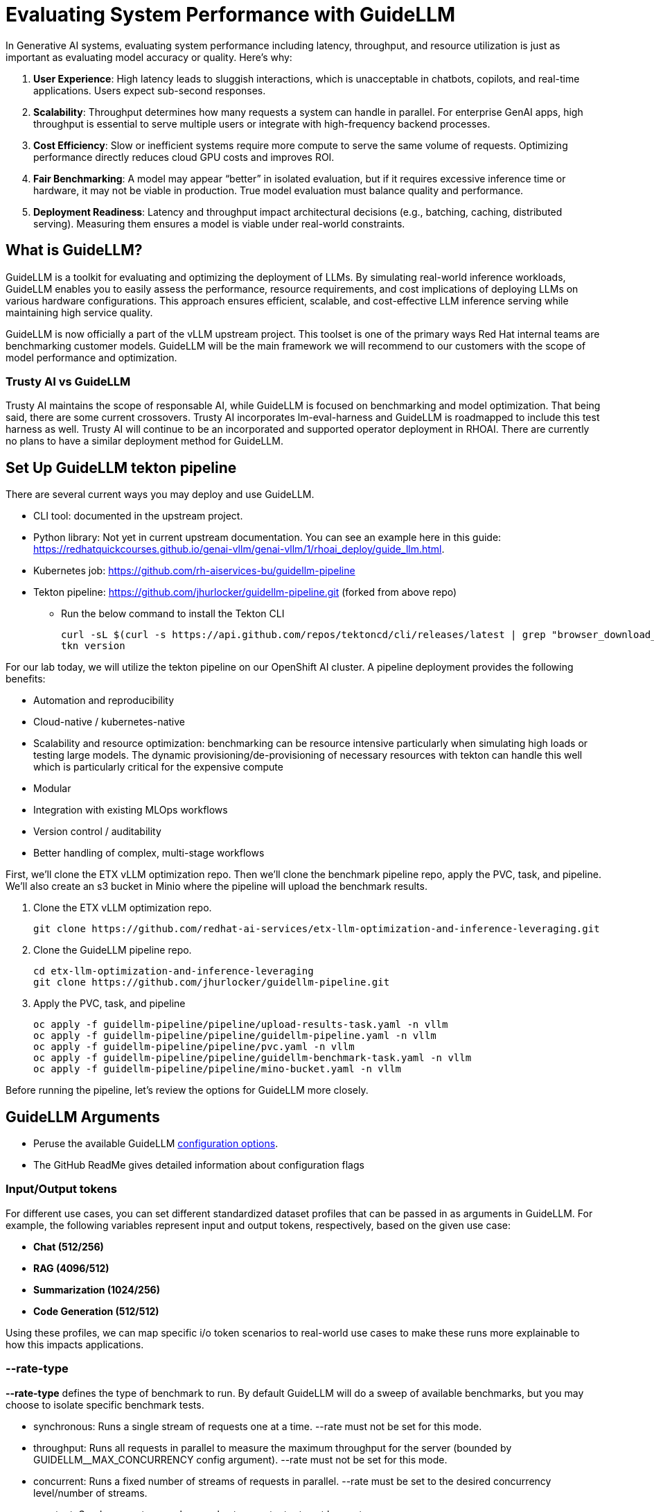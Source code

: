 :imagesdir: ../assets/images

[#eval-performance]
# Evaluating System Performance with GuideLLM

In Generative AI systems, evaluating system performance including latency, throughput, and resource utilization is just as important as evaluating model accuracy or quality. Here's why:

. **User Experience**: High latency leads to sluggish interactions, which is unacceptable in chatbots, copilots, and real-time applications. Users expect sub-second responses.

. **Scalability**: Throughput determines how many requests a system can handle in parallel. For enterprise GenAI apps, high throughput is essential to serve multiple users or integrate with high-frequency backend processes.

. **Cost Efficiency**: Slow or inefficient systems require more compute to serve the same volume of requests. Optimizing performance directly reduces cloud GPU costs and improves ROI.

. **Fair Benchmarking**: A model may appear “better” in isolated evaluation, but if it requires excessive inference time or hardware, it may not be viable in production. True model evaluation must balance quality and performance.

. **Deployment Readiness**: Latency and throughput impact architectural decisions (e.g., batching, caching, distributed serving). Measuring them ensures a model is viable under real-world constraints.

## What is GuideLLM?

GuideLLM is a toolkit for evaluating and optimizing the deployment of LLMs. By simulating real-world inference workloads, GuideLLM enables you to easily assess the performance, resource requirements, and cost implications of deploying LLMs on various hardware configurations. This approach ensures efficient, scalable, and cost-effective LLM inference serving while maintaining high service quality.

GuideLLM is now officially a part of the vLLM upstream project. This toolset is one of the primary ways Red Hat internal teams are benchmarking customer models. GuideLLM will be the main framework we will recommend to our customers with the scope of model performance and optimization. 

### Trusty AI vs GuideLLM

Trusty AI maintains the scope of responsable AI, while GuideLLM is focused on benchmarking and model optimization. That being said, there are some current crossovers. Trusty AI incorporates lm-eval-harness and GuideLLM is roadmapped to include this test harness as well. Trusty AI will continue to be an incorporated and supported operator deployment in RHOAI. There are currently no plans to have a similar deployment method for GuideLLM. 

## Set Up GuideLLM tekton pipeline

There are several current ways you may deploy and use GuideLLM.

* CLI tool: documented in the upstream project.
* Python library: Not yet in current upstream documentation. You can see an example here in this guide: https://redhatquickcourses.github.io/genai-vllm/genai-vllm/1/rhoai_deploy/guide_llm.html. 
* Kubernetes job: https://github.com/rh-aiservices-bu/guidellm-pipeline 
* Tekton pipeline: https://github.com/jhurlocker/guidellm-pipeline.git (forked from above repo) 
** Run the below command to install the Tekton CLI
+
[source,console,role=execute,subs=attributes+]
----
curl -sL $(curl -s https://api.github.com/repos/tektoncd/cli/releases/latest | grep "browser_download_url.*_Linux_x86_64.tar.gz" | cut -d '"' -f 4) | sudo tar -xz -C /usr/local/bin tkn
tkn version
----

For our lab today, we will utilize the tekton pipeline on our OpenShift AI cluster. A pipeline deployment provides the following benefits:

* Automation and reproducibility
* Cloud-native / kubernetes-native
* Scalability and resource optimization: benchmarking can be resource intensive particularly when simulating high loads or testing large models. The dynamic provisioning/de-provisioning of necessary resources with tekton can handle this well which is particularly critical for the expensive compute
* Modular
* Integration with existing MLOps workflows
* Version control / auditability
* Better handling of complex, multi-stage workflows

First, we'll clone the ETX vLLM optimization repo. Then we'll clone the benchmark pipeline repo, apply the PVC, task, and pipeline. We'll also create an s3 bucket in Minio where the pipeline will upload the benchmark results.

. Clone the ETX vLLM optimization repo.
+
[source,console,role=execute,subs=attributes+]
----
git clone https://github.com/redhat-ai-services/etx-llm-optimization-and-inference-leveraging.git
----

. Clone the GuideLLM pipeline repo.
+
[source,console,role=execute,subs=attributes+]
----
cd etx-llm-optimization-and-inference-leveraging
git clone https://github.com/jhurlocker/guidellm-pipeline.git 
----

. Apply the PVC, task, and pipeline
+
[source,console,role=execute,subs=attributes+]
----
oc apply -f guidellm-pipeline/pipeline/upload-results-task.yaml -n vllm
oc apply -f guidellm-pipeline/pipeline/guidellm-pipeline.yaml -n vllm
oc apply -f guidellm-pipeline/pipeline/pvc.yaml -n vllm
oc apply -f guidellm-pipeline/pipeline/guidellm-benchmark-task.yaml -n vllm
oc apply -f guidellm-pipeline/pipeline/mino-bucket.yaml -n vllm
----

Before running the pipeline, let's review the options for GuideLLM more closely.

## GuideLLM Arguments

* Peruse the available GuideLLM https://github.com/neuralmagic/guidellm?tab=readme-ov-file#configurations[configuration options]. 
* The GitHub ReadMe gives detailed information about configuration flags

### Input/Output tokens
For different use cases, you can set different standardized dataset profiles that can be passed in as arguments in GuideLLM. For example, the following variables represent input and output tokens, respectively, based on the given use case: 

* **Chat (512/256)**
* **RAG (4096/512)**
* **Summarization (1024/256)**
* **Code Generation (512/512)**

Using these profiles, we can map specific i/o token scenarios to real-world use cases to make these runs more explainable to how this impacts applications.

### --rate-type

**--rate-type** defines the type of benchmark to run. By default GuideLLM will do a sweep of available benchmarks, but you may choose to isolate specific benchmark tests. 

* synchronous: Runs a single stream of requests one at a time. --rate must not be set for this mode.
* throughput: Runs all requests in parallel to measure the maximum throughput for the server (bounded by GUIDELLM__MAX_CONCURRENCY config argument). --rate must not be set for this mode.
* concurrent: Runs a fixed number of streams of requests in parallel. --rate must be set to the desired concurrency level/number of streams.
* constant: Sends requests asynchronously at a constant rate set by --rate.
* poisson: Sends requests at a rate following a Poisson distribution with the mean set by --rate.
* sweep: Automatically determines the minimum and maximum rates the server can support by running synchronous and throughput benchmarks, and then runs a series of benchmarks equally spaced between the two rates. The number of benchmarks is set by --rate (default is 10).

### --data

GuideLLM has a default dataset it uses if you do not specify anything specific. However, the dataset you use should align with the customer use case you are working on.

## Use-Case Specific Data Requirements

### Training vs Production Data

**This training uses emulated data** for consistency:
```json
{"type":"emulated","prompt_tokens":512,"output_tokens":128}
```

**For client engagements**, use representative data for accurate performance evaluation.

### Why Client Data Matters

Real workloads differ significantly from stock data:

- **Token distribution**: Customer support (50-200 tokens typical) vs RAG (4K+ tokens)
- **Response variability**: Fixed 128 tokens vs 50-800 token range in production
- **Processing patterns**: Math reasoning vs creative writing stress different components

**Performance Impact**: Real data typically shows 25-40% higher latency variance and 2-5x difference in P99 metrics.

### Production Evaluation Approach

1. **Baseline**: Use stock data for initial estimates
2. **Validation**: Test with client sample data
3. **Production**: Use historical logs for final sizing

**Client Data Collection**:
```json
{
  "type": "file",
  "path": "/path/to/client_sample.jsonl",
  "sample_size": 1000
}
```

### Technical Consulting Guidelines

**During Discovery**:
- Request sample queries (80% typical usage)
- Identify peak patterns and edge cases

**During PoC**:
- Start with stock data for baseline
- Compare with client data to quantify differences
- Plan 20-30% performance buffer

**Stock Data Limitations**:
- **Tests well**: Infrastructure capacity, relative comparisons, scaling
- **Misses**: Real workload complexity, traffic variations, domain-specific patterns

**Key Takeaway**: Stock data for learning; client data for production recommendations.

## Execute the pipeline

Set your external model inference endpoint

[source,console,role=execute,subs=attributes+]
----
export INFERENCE_ENDPOINT=$(oc get inferenceservice granite-8b -n vllm -o jsonpath='{.status.url}')
----

Run the pipeline with necessary parameters in a terminal. Accept the defaults when prompted. If you chose a different model adjust the *target* parameter. 

[source,console,role=execute,subs=attributes+]
----
tkn pipeline start guidellm-benchmark-pipeline -n vllm \
  --param target=$INFERENCE_ENDPOINT/v1 \
  --param model-name="granite-8b" \               
  --param processor="ibm-granite/granite-3.3-8b-instruct" \       
  --param data-config="prompt_tokens=512,output_tokens=128" \
  --param max-seconds="30" \
  --param huggingface-token="" \
  --param api-key="" \
  --param rate="2" \
  --param rate-type="sweep" \
  --param max-concurrency="10" \
  --workspace name=shared-workspace,claimName=guidellm-output-pvc  
----

Download the benchmark results from the *guidellm-benchmark* bucket in Minio and open the *benchmark-<TIMESTAMP>.txt* in a text editor.

Get the route to the Minio UI. The login is *_admin/admin123_*

[source,console,role=execute,subs=attributes+]
----
oc get route minio-ui -n ic-shared-minio -o jsonpath='{.spec.host}'
----

Minio bucket

image::benchmark_results_file_in_minio.png[benchmark results in Minio]

Benchmark results

image::benchmark_results_minio.png[benchmark results]

### Evaluate Output and Adjust GuideLLM Settings

GuideLLM captures the following metrics during a full sweep:

. **Requests per Second**: Total requests completed per second

. **Request concurrency**: average concurrent requests

. **Output token per second (mean)**: output tokens per second

. **Total tokens per second (mean)**: total (prompt + output) tokens per second

. **Request latency in ms (mean, median, p99)**: total end to end request latency

. **Time to First Token (mean, median, p99)**

. **Inter-Token Latency (mean, median, p99)**

. **Time per output token (mean, median, p99)**

See the complete https://github.com/neuralmagic/guidellm/blob/main/docs/metrics.md[metrics documentation^]. 

### Reading Output

#### Top Section (Benchmark Info)

* Benchmark: The type of benchmark ran
- constant@x indicates the number of requests sent constantly to the model per second.
* Requests Made: How many requests issued (completed, incomplete or errors)
* Token Data
- Tok/Req: average tokens per request
- Tok Total: total number of input/output tokens processed

#### Bottom Section (Benchmark Stats)

* Mean
- Overall average
- Good for general performance overview

* Median
- Typical experience
- More stable, less skewed by outliers

* P99
- Worst-case real latency
- Essential for SLOs and user experience under load

### Adjusting GuideLLM Settings

Depending on the results, try running GuideLLM a couple of different ways to see how the different controlled tests impact results.

## Advanced Performance Evaluation Exercises

For advanced engagements, it's crucial to demonstrate how different workload characteristics impact performance. The following exercises provide specific scenarios that align with common client use cases.

### Exercise 1: Token Size Impact Analysis

Understanding how input/output token ratios affect performance is essential for capacity planning and cost estimation.

#### Exercise 1a: Chat Application Simulation
Test a typical conversational AI scenario with short prompts and responses:

[source,console,role=execute]
----
tkn pipeline start guidellm-benchmark-pipeline -n vllm \
  --param target=$INFERENCE_ENDPOINT/v1 \
  --param model-name="granite-8b" \
  --param processor="ibm-granite/granite-3.3-8b-instruct" \
  --param data-config="prompt_tokens=256,output_tokens=128" \
  --param max-seconds="30" \
  --param huggingface-token="" \
  --param api-key="" \
  --param rate="2" \
  --param rate-type="sweep" \
  --param max-concurrency="10" \
  --workspace name=shared-workspace,claimName=guidellm-output-pvc
----

**Business Context**: Represents customer service chatbots, virtual assistants, or interactive coding assistants where users expect rapid, conversational responses.

#### Exercise 1b: RAG (Retrieval-Augmented Generation) Simulation
Test document-heavy workloads with large context windows:

[source,console,role=execute]
----
tkn pipeline start guidellm-benchmark-pipeline -n vllm \
  --param target=$INFERENCE_ENDPOINT/v1 \
  --param model-name="granite-8b" \
  --param processor="ibm-granite/granite-3.3-8b-instruct" \
  --param data-config="prompt_tokens=4096,output_tokens=512" \
  --param max-seconds="30" \
  --param huggingface-token="" \
  --param api-key="" \
  --param rate="2" \
  --param rate-type="sweep" \
  --param max-concurrency="10" \
  --workspace name=shared-workspace,claimName=guidellm-output-pvc
----

**Business Context**: Enterprise knowledge base queries, document analysis, or research assistance where large amounts of context are processed.

#### Exercise 1c: Code Generation Workload
Test balanced input/output for development use cases:

[source,console,role=execute]
----
tkn pipeline start guidellm-benchmark-pipeline -n vllm \
  --param target=$INFERENCE_ENDPOINT/v1 \
  --param model-name="granite-8b" \
  --param processor="ibm-granite/granite-3.3-8b-instruct" \
  --param data-config="prompt_tokens=512,output_tokens=512" \
  --param max-seconds="30" \
  --param huggingface-token="" \
  --param api-key="" \
  --param rate="2" \
  --param rate-type="sweep" \
  --param max-concurrency="10" \
  --workspace name=shared-workspace,claimName=guidellm-output-pvc
----

**Business Context**: AI-powered development tools, code completion, and automated programming assistance.

### Exercise 2: Rate Type Deep Dive

Different rate types reveal distinct performance characteristics critical for technical consulting. Select one option to test during this exercise due to time restrictions.

#### Exercise 2a: Peak Capacity Assessment (Throughput)
Determine maximum theoretical performance:

[source,console,role=execute]
----
tkn pipeline start guidellm-benchmark-pipeline -n vllm \
  --param target=$INFERENCE_ENDPOINT/v1 \
  --param model-name="granite-8b" \
  --param processor="ibm-granite/granite-3.3-8b-instruct" \
  --param data-config="prompt_tokens=512,output_tokens=256" \
  --param max-seconds="30" \
  --param huggingface-token="" \
  --param api-key="" \
  --param rate="2" \
  --param rate-type="throughput" \
  --param max-concurrency="10" \
  --workspace name=shared-workspace,claimName=guidellm-output-pvc
----

**Technical Consulting Value**: 
- Establishes theoretical maximum capacity for infrastructure sizing
- Identifies hardware bottlenecks and scaling limits
- Provides baseline for capacity planning and cost modeling

#### Exercise 2b: Real-World Load Simulation (Constant)
Test sustained production loads:

[source,console,role=execute]
----
tkn pipeline start guidellm-benchmark-pipeline -n vllm \
  --param target=$INFERENCE_ENDPOINT/v1 \
  --param model-name="granite-8b" \
  --param processor="ibm-granite/granite-3.3-8b-instruct" \
  --param data-config="prompt_tokens=512,output_tokens=256" \
  --param max-seconds="30" \
  --param huggingface-token="" \
  --param api-key="" \
  --param rate="2" \
  --param rate-type="constant" \
  --param max-concurrency="10" \
  --workspace name=shared-workspace,claimName=guidellm-output-pvc
----

**Technical Consulting Value**:
- Validates performance under realistic sustained loads
- Identifies latency degradation patterns as load increases
- Supports SLA definition and performance guarantees

#### Exercise 2c: Burst Traffic Analysis (Poisson)
Test irregular, bursty workloads typical in enterprise environments:

[source,console,role=execute]
----
tkn pipeline start guidellm-benchmark-pipeline -n vllm \
  --param target=$INFERENCE_ENDPOINT/v1 \
  --param model-name="granite-8b" \
  --param processor="ibm-granite/granite-3.3-8b-instruct" \
  --param data-config="prompt_tokens=512,output_tokens=256" \
  --param max-seconds="30" \
  --param huggingface-token="" \
  --param api-key="" \
  --param rate="2" \
  --param rate-type="poisson" \
  --param max-concurrency="10" \
  --workspace name=shared-workspace,claimName=guidellm-output-pvc
----

**Technical Consulting Value**:
- Models real-world traffic patterns with natural variability
- Reveals queue management and batching effectiveness
- Supports autoscaling configuration and resource allocation

### Exercise 3: Comparative Analysis Framework

Run multiple configurations to build performance profiles for client decision-making:

#### Token Scaling Analysis
Execute all three token configurations sequentially and compare:

1. **Baseline** (Chat): 256/128 tokens
2. **Medium** (Mixed): 1024/256 tokens  
3. **Heavy** (RAG): 4096/512 tokens

**Analysis Points for Technical Consulting**:
- **Memory Usage Scaling**: How does KV cache grow with context length?
- **Latency Patterns**: Linear vs exponential increases with token count
- **Throughput Impact**: Requests/second degradation with larger contexts
- **Cost Implications**: GPU hours required for different workload types

#### Rate Type Performance Matrix
Test each rate type with consistent token configuration to isolate performance characteristics:

1. **Synchronous**: Baseline single-request latency
2. **Constant**: Sustained load performance
3. **Poisson**: Variable load handling
4. **Sweep**: Comprehensive performance curve

**Technical Consulting Applications**:
- **Infrastructure Sizing**: Use throughput results for hardware recommendations
- **SLA Development**: Leverage latency percentiles for performance guarantees  
- **Cost Modeling**: Apply sustained load results to pricing calculations
- **Scaling Strategy**: Use sweep results to plan horizontal scaling triggers

## Enhanced Metrics Interpretation

### Critical Performance Indicators

#### Time to First Token (TTFT)
**Business Impact**: Direct correlation to user experience and perceived responsiveness
- **Target**: <200ms for interactive applications
- **Acceptable**: 200-500ms for productivity tools
- **Problematic**: >500ms indicates infrastructure or model optimization issues

**Technical Consulting Guidance**:
- High TTFT often indicates memory bandwidth limitations
- Consistent across rate types suggests model-level bottlenecks
- Variable TTFT indicates queueing or resource contention

#### Inter-Token Latency (ITL)
**Business Impact**: Affects streaming response quality and user engagement
- **Target**: <50ms for smooth streaming experience
- **Monitoring**: P99 values reveal worst-case user experience
- **Optimization**: Focus on batching efficiency and memory management

#### Request Latency Distribution Analysis
**For Technical Consulting**:
- **Mean**: General performance overview, useful for capacity planning
- **Median**: Typical user experience, critical for SLA commitments
- **P99**: Tail latency, essential for user satisfaction and system reliability

**Red Flags**:
- Large gap between median and P99 indicates inconsistent performance
- Degrading P99 under load suggests approaching capacity limits
- High variability points to resource contention or inefficient scheduling

### Business Alignment Framework

#### Cost-Performance Analysis
Map performance metrics to business value:

**Throughput-Based Costing**:
```
Cost per Request = (GPU Hours x Hourly Rate) / Total Requests Processed
```

**Quality-of-Service Tiers**:
- **Premium**: P99 < 500ms, High throughput, Premium pricing
- **Standard**: P99 < 1000ms, Medium throughput, Standard pricing  
- **Economy**: P99 < 2000ms, Lower throughput, Budget pricing

#### Capacity Planning Recommendations

**Based on Sweep Results**:
1. **Peak Efficiency Point**: Identify request rate with optimal cost/performance ratio
2. **Linear Scaling Range**: Determine where performance degrades linearly vs exponentially
3. **Breaking Point**: Establish maximum sustainable load before quality degradation

**Infrastructure Sizing Formula**:
```
Required GPUs = (Peak Expected RPS x Safety Margin) / Sustainable RPS per GPU
```

### Troubleshooting Performance Issues

#### High Latency Diagnosis
1. **TTFT > ITL**: Memory bandwidth or model loading bottleneck
2. **ITL >> TTFT**: Compute or batching inefficiency
3. **Both High**: Infrastructure under-sizing or configuration issues

#### Low Throughput Diagnosis  
1. **Compare synchronous vs throughput**: Reveals batching effectiveness
2. **Monitor GPU utilization**: Low utilization indicates non-GPU bottlenecks
3. **Analyze queue depths**: High queuing suggests insufficient parallelism

#### Inconsistent Performance Diagnosis
1. **P99 >> Median**: Resource contention or thermal throttling
2. **Variable between runs**: External factors or inadequate warm-up
3. **Degradation over time**: Memory leaks or resource exhaustion

This comprehensive evaluation framework enables technical consultants to provide data-driven recommendations for LLM deployment optimization, infrastructure sizing, and cost management.

// TODO:## Deploying the GuideLLM Workbench
// Deployment for GuideLLM custom notebook image or openshift deployment
// Engaging with GuideLLM via the workbench

## Summary

This activity demonstrated how to evaluate system performance using GuideLLM with a default vLLM configuration. By configuring vLLM more precisely or your chosen inference runtime, you can better align model serving with application needs—whether you’re optimizing for cost, speed, or user experience.
